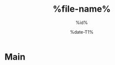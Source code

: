 # -*- coding:utf-8 -*-
#+TITLE: %file-name%
#+AUTHOR: %id%
#+LANGUAGE: ja
#+OPTIONS:
#+DATE: %date-T1%
#+STARTUP: indent content showstars
# (c) %date-T2% %id%.

* Main
